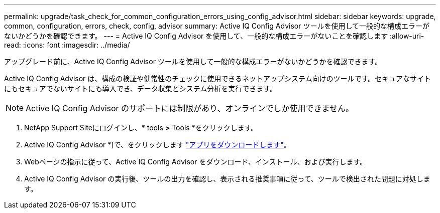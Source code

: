 ---
permalink: upgrade/task_check_for_common_configuration_errors_using_config_advisor.html 
sidebar: sidebar 
keywords: upgrade, common, configuration, errors, check, config, advisor 
summary: Active IQ Config Advisor ツールを使用して一般的な構成エラーがないかどうかを確認できます。 
---
= Active IQ Config Advisor を使用して、一般的な構成エラーがないことを確認します
:allow-uri-read: 
:icons: font
:imagesdir: ../media/


[role="lead"]
アップグレード前に、Active IQ Config Advisor ツールを使用して一般的な構成エラーがないかどうかを確認できます。

Active IQ Config Advisor は、構成の検証や健常性のチェックに使用できるネットアップシステム向けのツールです。セキュアなサイトにもセキュアでないサイトにも導入でき、データ収集とシステム分析を実行できます。


NOTE: Active IQ Config Advisor のサポートには制限があり、オンラインでしか使用できません。

. NetApp Support Siteにログインし、* tools *>* Tools *をクリックします。
. Active IQ Config Advisor *]で、をクリックします https://mysupport.netapp.com/site/tools/tool-eula/activeiq-configadvisor["アプリをダウンロードします"^]。
. Webページの指示に従って、Active IQ Config Advisor をダウンロード、インストール、および実行します。
. Active IQ Config Advisor の実行後、ツールの出力を確認し、表示される推奨事項に従って、ツールで検出された問題に対処します。

